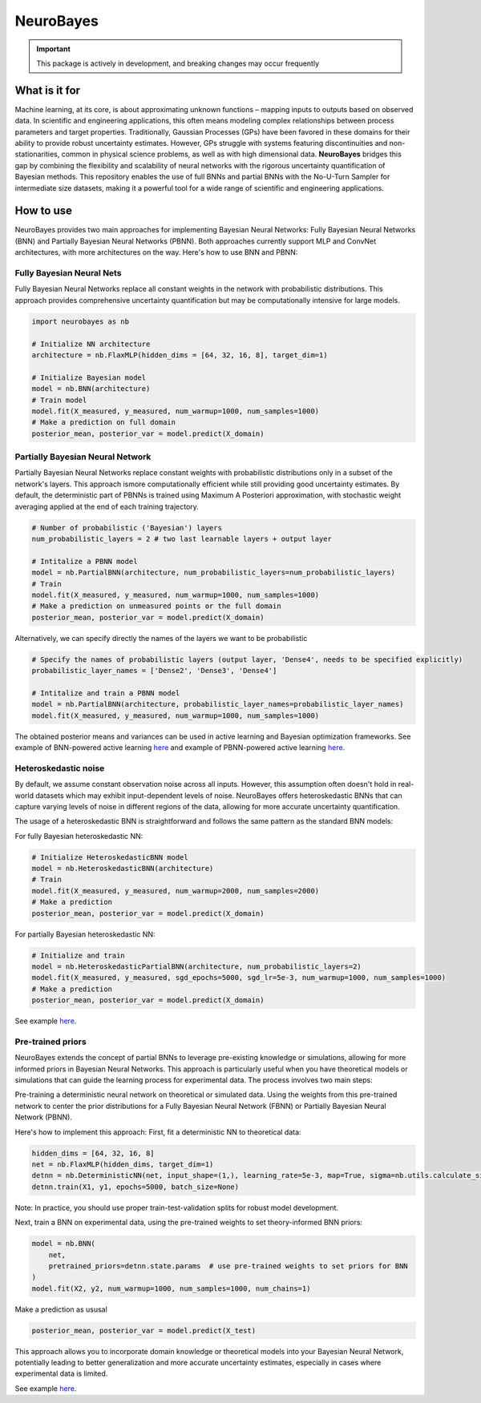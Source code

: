NeuroBayes
==========

.. important::
   This package is actively in development, and breaking changes may occur frequently

.. image:: https://github.com/user-attachments/assets/36e1ea05-83cb-41a9-a52e-cf73335dd499
   :alt: NB_logo2

What is it for
-------------

Machine learning, at its core, is about approximating unknown functions – mapping inputs to outputs based on observed data. In scientific and engineering applications, this often means modeling complex relationships between process parameters and target properties. Traditionally, Gaussian Processes (GPs) have been favored in these domains for their ability to provide robust uncertainty estimates. However, GPs struggle with systems featuring discontinuities and non-stationarities, common in physical science problems, as well as with high dimensional data. **NeuroBayes** bridges this gap by combining the flexibility and scalability of neural networks with the rigorous uncertainty quantification of Bayesian methods. This repository enables the use of full BNNs and partial BNNs with the No-U-Turn Sampler for intermediate size datasets, making it a powerful tool for a wide range of scientific and engineering applications.

How to use
----------

NeuroBayes provides two main approaches for implementing Bayesian Neural Networks: Fully Bayesian Neural Networks (BNN) and Partially Bayesian Neural Networks (PBNN). Both approaches currently support MLP and ConvNet architectures, with more architectures on the way. Here's how to use BNN and PBNN:

.. image:: https://github.com/user-attachments/assets/9b58d9ec-cb7f-49de-aa58-e75990b08b83
   :alt: NN_types

Fully Bayesian Neural Nets
~~~~~~~~~~~~~~~~~~~~~~~~~

Fully Bayesian Neural Networks replace all constant weights in the network with probabilistic distributions. This approach provides comprehensive uncertainty quantification but may be computationally intensive for large models.

.. code-block:: python

   import neurobayes as nb

   # Initialize NN architecture
   architecture = nb.FlaxMLP(hidden_dims = [64, 32, 16, 8], target_dim=1)

   # Initialize Bayesian model
   model = nb.BNN(architecture)
   # Train model
   model.fit(X_measured, y_measured, num_warmup=1000, num_samples=1000)
   # Make a prediction on full domain
   posterior_mean, posterior_var = model.predict(X_domain)

Partially Bayesian Neural Network
~~~~~~~~~~~~~~~~~~~~~~~~~~~~~~~

Partially Bayesian Neural Networks replace constant weights with probabilistic distributions only in a subset of the network's layers. This approach ismore computationally efficient while still providing good uncertainty estimates. By default, the deterministic part of PBNNs is trained using Maximum A Posteriori approximation, with stochastic weight averaging applied at the end of each training trajectory.

.. code-block:: python

   # Number of probabilistic ('Bayesian') layers
   num_probabilistic_layers = 2 # two last learnable layers + output layer

   # Intitalize a PBNN model
   model = nb.PartialBNN(architecture, num_probabilistic_layers=num_probabilistic_layers)
   # Train
   model.fit(X_measured, y_measured, num_warmup=1000, num_samples=1000)
   # Make a prediction on unmeasured points or the full domain
   posterior_mean, posterior_var = model.predict(X_domain)

Alternatively, we can specify directly the names of the layers we want to be probabilistic

.. code-block:: python

   # Specify the names of probabilistic layers (output layer, 'Dense4', needs to be specified explicitly)
   probabilistic_layer_names = ['Dense2', 'Dense3', 'Dense4']

   # Intitalize and train a PBNN model
   model = nb.PartialBNN(architecture, probabilistic_layer_names=probabilistic_layer_names)
   model.fit(X_measured, y_measured, num_warmup=1000, num_samples=1000)

.. image:: https://github.com/user-attachments/assets/8281b071-4f05-4432-8e23-babcaaad6b5d
   :alt: BNN_PBNN

The obtained posterior means and variances can be used in active learning and Bayesian optimization frameworks. See example of BNN-powered active learning `here <https://github.com/ziatdinovmax/NeuroBayes/blob/main/examples/bnn_example1d.ipynb>`_ and example of PBNN-powered active learning `here <https://github.com/ziatdinovmax/NeuroBayes/blob/main/examples/pbnn_example1d.ipynb>`_.

Heteroskedastic noise
~~~~~~~~~~~~~~~~~~~

By default, we assume constant observation noise across all inputs. However, this assumption often doesn't hold in real-world datasets which may exhibit input-dependent levels of noise. NeuroBayes offers heteroskedastic BNNs that can capture varying levels of noise in different regions of the data, allowing for more accurate uncertainty quantification.

The usage of a heteroskedastic BNN is straightforward and follows the same pattern as the standard BNN models:

For fully Bayesian heteroskedastic NN:

.. code-block:: python

   # Initialize HeteroskedasticBNN model
   model = nb.HeteroskedasticBNN(architecture)
   # Train
   model.fit(X_measured, y_measured, num_warmup=2000, num_samples=2000)
   # Make a prediction
   posterior_mean, posterior_var = model.predict(X_domain)

For partially Bayesian heteroskedastic NN:

.. code-block:: python

   # Initialize and train
   model = nb.HeteroskedasticPartialBNN(architecture, num_probabilistic_layers=2)
   model.fit(X_measured, y_measured, sgd_epochs=5000, sgd_lr=5e-3, num_warmup=1000, num_samples=1000)
   # Make a prediction
   posterior_mean, posterior_var = model.predict(X_domain)

.. image:: https://github.com/user-attachments/assets/5a619361-74c0-4d03-9b1a-4aa995f1c540
   :alt: hsk

See example `here <https://github.com/ziatdinovmax/NeuroBayes/blob/main/examples/heteroskedastic.ipynb>`_.

Pre-trained priors
~~~~~~~~~~~~~~~~

.. image:: https://github.com/user-attachments/assets/b3e2d7da-7bb1-4919-8140-899795ac042d
   :alt: Transfer_learning

NeuroBayes extends the concept of partial BNNs to leverage pre-existing knowledge or simulations, allowing for more informed priors in Bayesian Neural Networks. This approach is particularly useful when you have theoretical models or simulations that can guide the learning process for experimental data.
The process involves two main steps:

Pre-training a deterministic neural network on theoretical or simulated data.
Using the weights from this pre-trained network to center the prior distributions for a Fully Bayesian Neural Network (FBNN) or Partially Bayesian Neural Network (PBNN).

Here's how to implement this approach:
First, fit a deterministic NN to theoretical data:

.. code-block:: python

   hidden_dims = [64, 32, 16, 8]
   net = nb.FlaxMLP(hidden_dims, target_dim=1)
   detnn = nb.DeterministicNN(net, input_shape=(1,), learning_rate=5e-3, map=True, sigma=nb.utils.calculate_sigma(X1))
   detnn.train(X1, y1, epochs=5000, batch_size=None)

Note: In practice, you should use proper train-test-validation splits for robust model development.

Next, train a BNN on experimental data, using the pre-trained weights to set theory-informed BNN priors:

.. code-block:: python

   model = nb.BNN(
       net,
       pretrained_priors=detnn.state.params  # use pre-trained weights to set priors for BNN
   ) 
   model.fit(X2, y2, num_warmup=1000, num_samples=1000, num_chains=1)

Make a prediction as ususal

.. code-block:: python

   posterior_mean, posterior_var = model.predict(X_test)

This approach allows you to incorporate domain knowledge or theoretical models into your Bayesian Neural Network, potentially leading to better generalization and more accurate uncertainty estimates, especially in cases where experimental data is limited.

.. image:: https://github.com/user-attachments/assets/33f80877-4a5c-46d2-ba5d-ee540418e21b
   :alt: pretrained_priors

See example `here <https://github.com/ziatdinovmax/NeuroBayes/blob/main/examples/pretrained_priors.ipynb>`_.

